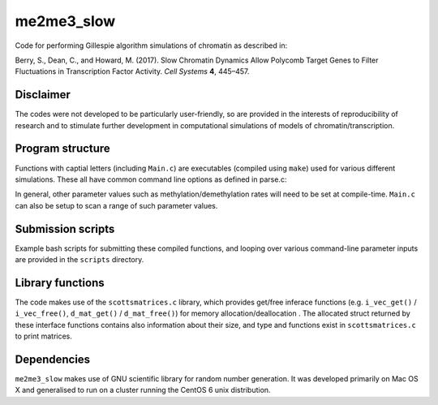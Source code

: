 ***********
me2me3_slow
***********

Code for performing Gillespie algorithm simulations of chromatin as described in:

Berry, S., Dean, C., and Howard, M. (2017). Slow Chromatin Dynamics Allow Polycomb Target Genes to Filter Fluctuations in Transcription Factor Activity. *Cell Systems* **4**, 445–457.

Disclaimer
==========

The codes were not developed to be particularly user-friendly, so are provided in the interests of reproducibility of research and to stimulate further development in computational simulations of models of chromatin/transcription.

Program structure
=================

Functions with captial letters (including ``Main.c``) are executables (compiled using ``make``) used for various different simulations. These all have common command line options as defined in parse.c:

.. code-block:: c
    $ ./me2me3
    Usage:
     -c <control region>
     -a <alpha>
     -b <beta>
     -t <firing threshold>
     -i <identifier>
     -s (seed based on identifier)
     -r (DNA replication ON)
     -m (start in K27me3 state)
     -u (start in unmodified state)
     -n <translation efficiency (noise)>
     -h <histone turnover rate (per histone per transcription)>
..

In general, other parameter values such as methylation/demethylation rates will need to be set at compile-time. ``Main.c`` can also be setup to scan a range of such parameter values.

Submission scripts
==================

Example bash scripts for submitting these compiled functions, and looping over various command-line parameter inputs are provided in the ``scripts`` directory.

Library functions
=================

The code makes use of the ``scottsmatrices.c`` library, which provides get/free inferace functions (e.g. ``i_vec_get()`` / ``i_vec_free()``, ``d_mat_get()`` / ``d_mat_free()``) for memory allocation/deallocation . The allocated struct returned by these interface functions contains also information about their size, and type and functions exist in ``scottsmatrices.c`` to print matrices.

Dependencies
============

``me2me3_slow`` makes use of GNU scientific library for random number generation. It was developed primarily on Mac OS X and generalised to run on a cluster running the CentOS 6 unix distribution.
